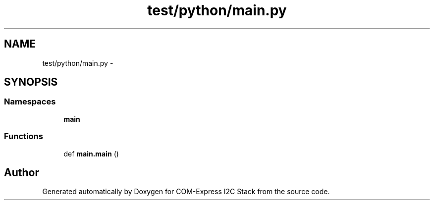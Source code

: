 .TH "test/python/main.py" 3 "Tue Aug 8 2017" "Version 1.0" "COM-Express I2C Stack" \" -*- nroff -*-
.ad l
.nh
.SH NAME
test/python/main.py \- 
.SH SYNOPSIS
.br
.PP
.SS "Namespaces"

.in +1c
.ti -1c
.RI " \fBmain\fP"
.br
.in -1c
.SS "Functions"

.in +1c
.ti -1c
.RI "def \fBmain\&.main\fP ()"
.br
.in -1c
.SH "Author"
.PP 
Generated automatically by Doxygen for COM-Express I2C Stack from the source code\&.
